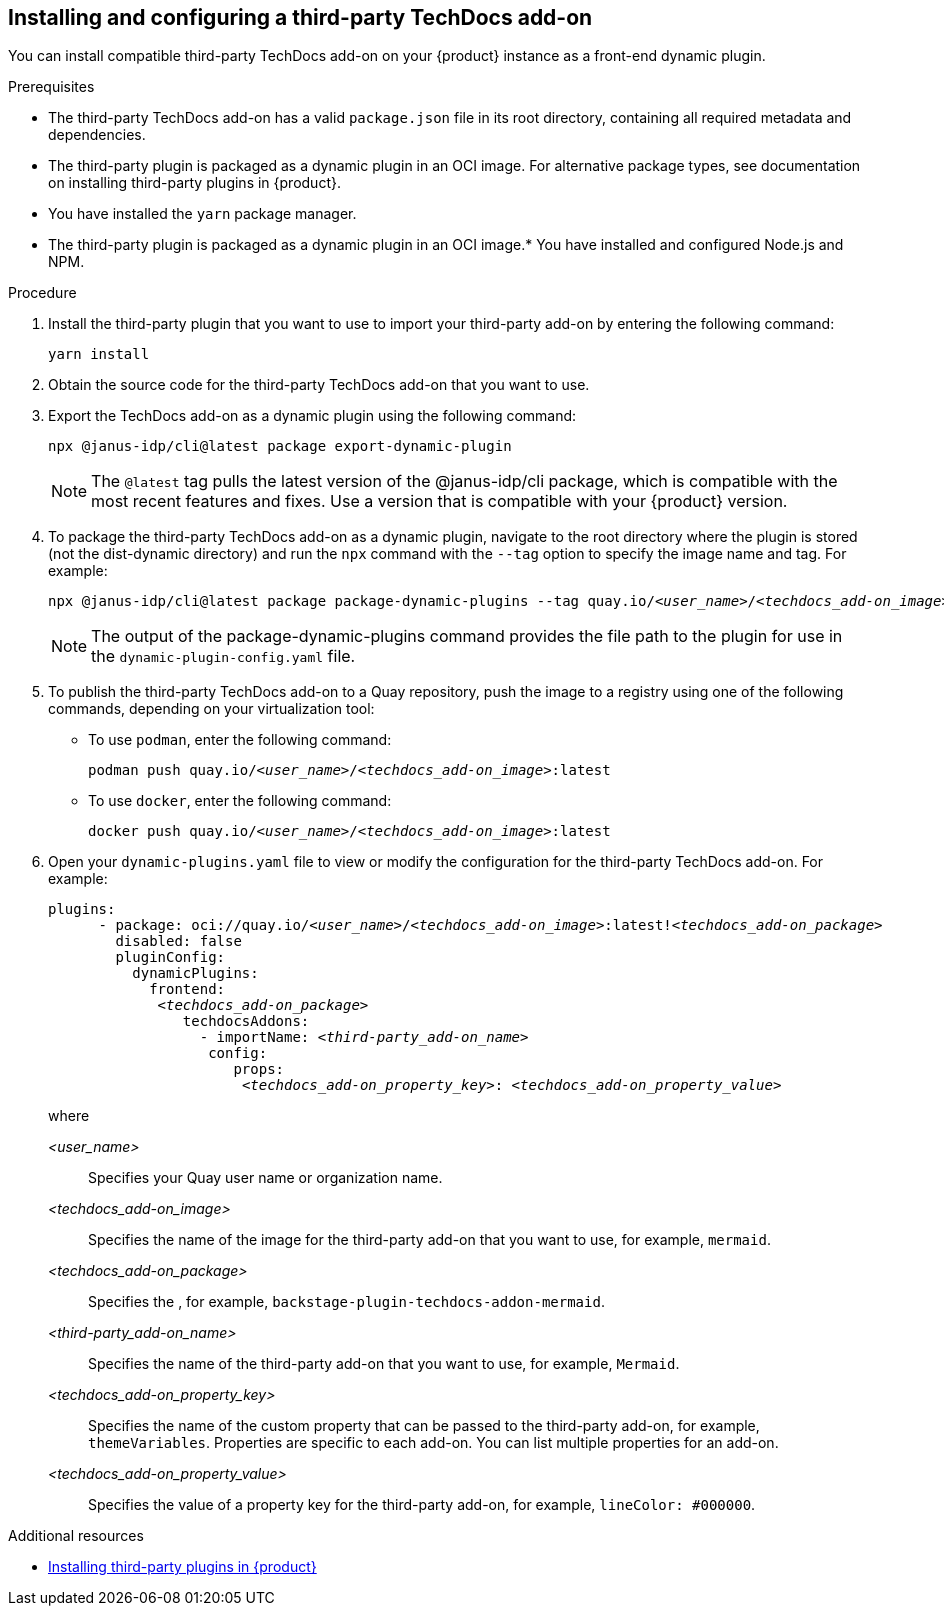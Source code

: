 // Module included in the following assemblies:
//
// * assemblies/assembly-techdocs-addons-installing.adoc

:_mod-docs-content-type: PROCEDURE
[id="proc-techdocs-addon-install-third-party_{context}"]
== Installing and configuring a third-party TechDocs add-on

You can install compatible third-party TechDocs add-on on your {product} instance as a front-end dynamic plugin.

.Prerequisites
* The third-party TechDocs add-on has a valid `package.json` file in its root directory, containing all required metadata and dependencies.
* The third-party plugin is packaged as a dynamic plugin in an OCI image. For alternative package types, see documentation on installing third-party plugins in {product}.
* You have installed the `yarn` package manager.
* The third-party plugin is packaged as a dynamic plugin in an OCI image.* You have installed and configured Node.js and NPM.

.Procedure
. Install the third-party plugin that you want to use to import your third-party add-on by entering the following command:
+
[source,terminal,subs="+quotes,+attributes"]
----
yarn install
----
. Obtain the source code for the third-party TechDocs add-on that you want to use.
. Export the TechDocs add-on as a dynamic plugin using the following command:
+
[source,terminal,subs="+quotes,+attributes"]
----
npx @janus-idp/cli@latest package export-dynamic-plugin
----
+
[NOTE]
====
The `@latest` tag pulls the latest version of the @janus-idp/cli package, which is compatible with the most recent features and fixes. Use a version that is compatible with your {product} version.
====
. To package the third-party TechDocs add-on as a dynamic plugin, navigate to the root directory where the plugin is stored (not the dist-dynamic directory) and run the `npx` command with the `--tag` option to specify the image name and tag. For example:
+
[source,terminal,subs="+quotes,+attributes"]
----
npx @janus-idp/cli@latest package package-dynamic-plugins --tag quay.io/_<user_name>_/_<techdocs_add-on_image>_:latest
----
+
[NOTE]
====
The output of the package-dynamic-plugins command provides the file path to the plugin for use in the `dynamic-plugin-config.yaml` file.
====
+
. To publish the third-party TechDocs add-on to a Quay repository, push the image to a registry using one of the following commands, depending on your virtualization tool:
* To use `podman`, enter the following command:
+
[source,terminal,subs="+quotes,+attributes"]
----
podman push quay.io/_<user_name>_/_<techdocs_add-on_image>_:latest
----
* To use `docker`, enter the following command:
+
[source,terminal,subs="+quotes,+attributes"]
----
docker push quay.io/_<user_name>_/_<techdocs_add-on_image>_:latest
----
. Open your `dynamic-plugins.yaml` file to view or modify the configuration for the third-party TechDocs add-on. For example:
+
[source,yaml,subs="+quotes,+attributes"]
----
plugins:
      - package: oci://quay.io/_<user_name>_/_<techdocs_add-on_image>_:latest!_<techdocs_add-on_package>_
        disabled: false
        pluginConfig:
          dynamicPlugins:
            frontend:
             _<techdocs_add-on_package>_
                techdocsAddons:
                  - importName: _<third-party_add-on_name>_
                   config:
                      props:
                       _<techdocs_add-on_property_key>_: _<techdocs_add-on_property_value>_
----
+
where

_<user_name>_ :: Specifies your Quay user name or organization name.
_<techdocs_add-on_image>_ :: Specifies the name of the image for the third-party add-on that you want to use, for example, `mermaid`.
_<techdocs_add-on_package>_ :: Specifies the , for example, `backstage-plugin-techdocs-addon-mermaid`.
_<third-party_add-on_name>_ :: Specifies the name of the third-party add-on that you want to use, for example, `Mermaid`.
_<techdocs_add-on_property_key>_ :: Specifies the name of the custom property that can be passed to the third-party add-on, for example, `themeVariables`. Properties are specific to each add-on. You can list multiple properties for an add-on.
_<techdocs_add-on_property_value>_ :: Specifies the value of a property key for the third-party add-on, for example, `lineColor: #000000`.

[role="_additional-resources"]
.Additional resources

* link:https://redhat-developer.github.io/red-hat-developers-documentation-rhdh/release-1.5/plugins-rhdh-install/#assembly-install-third-party-plugins-rhdh[Installing third-party plugins in {product}]